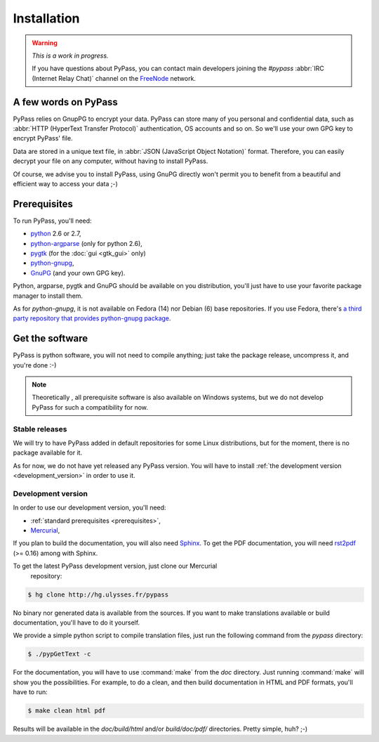 ************
Installation
************

.. warning::

   *This is a work in progress.*

   If you have questions about PyPass, you can contact main developers
   joining the `#pypass` :abbr:`IRC (Internet Relay Chat)` channel on the
   `FreeNode <http://freenode.net/>`_ network.

A few words on PyPass
=====================

PyPass relies on GnupPG to encrypt your data. PyPass can store many of you
personal and confidential data, such as
:abbr:`HTTP (HyperText Transfer Protocol)` authentication, OS accounts and so
on. So we'll use your own GPG key to encrypt PyPass' file.

Data are stored in a unique text file, in
:abbr:`JSON (JavaScript Object Notation)` format. Therefore, you can easily
decrypt your file on any computer, without having to install PyPass.

Of course, we advise you to install PyPass, using GnuPG directly won't permit
you to benefit from a beautiful and efficient way to access your data ;-)

.. _prerequisites:

Prerequisites
=============

To run PyPass, you'll need:

* `python <http://python.org>`_ 2.6 or 2.7,
* `python-argparse <http://code.google.com/p/argparse/>`_ (only for python 2.6),
* `pygtk <http://pygtk.org/>`_ (for the :doc:`gui <gtk_gui>` only)
* `python-gnupg <http://code.google.com/p/python-gnupg/>`_,
* `GnuPG <http://www.gnupg.org/>`_ (and your own GPG key).

Python, argparse, pygtk and GnuPG should be available on you distribution,
you'll just have to use your favorite package manager to install them.

As for `python-gnupg`, it is not available on Fedora (14) nor Debian (6) base
repositories. If you use Fedora, there's `a third party repository that
provides python-gnupg package <http://rpms.ulysses.fr>`_.

.. todo::

   find and describe `python-gnupg` installation on Debian like systems

.. _get_the_software:

Get the software
================

PyPass is python software, you will not need to compile anything; just take
the package release, uncompress it, and you're done :-)

.. note::

   Theoretically , all prerequisite software is also available on Windows
   systems, but we do not develop PyPass for such a compatibility for now.

.. _stable_releases:

Stable releases
***************

We will try to have PyPass added in default repositories for some Linux
distributions, but for the moment, there is no package available for it.

As for now, we do not have yet released any PyPass version. You will have to
install :ref:`the development version <development_version>` in order to use it.

.. _development_version:

Development version
*******************

In order to use our development version, you'll need:

* :ref:`standard prerequisites <prerequisites>`,
* `Mercurial <http://mercurial.selenic.com/>`_,

If you plan to build the documentation, you will also need `Sphinx
<http://sphinx.pocoo.org>`_. To get the PDF documentation, you will need
`rst2pdf <http://code.google.com/p/rst2pdf/>`_ (>= 0.16) among with Sphinx.

To get the latest PyPass development version, just clone our Mercurial
 repository:

.. code-block:: bash

   $ hg clone http://hg.ulysses.fr/pypass

No binary nor generated data is available from the sources. If you want to
make translations available or build documentation, you'll have to do it
yourself.

We provide a simple python script to compile translation files, just run the
following command from the `pypass` directory:

.. code-block:: bash

   $ ./pypGetText -c

For the documentation, you will have to use :command:`make` from the `doc`
directory. Just running :command:`make` will show you the possibilities. For
example, to do a clean, and then build documentation in HTML and PDF formats,
you'll have to run:

.. code-block:: bash

   $ make clean html pdf

Results will be available in the `doc/build/html` and/or `build/doc/pdf/`
directories.
Pretty simple, huh? ;-)
